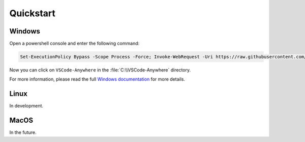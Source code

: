 ##########
Quickstart
##########

Windows
#######

Open a powershell console and enter the following command:

.. code-block:: powershell

    Set-ExecutionPolicy Bypass -Scope Process -Force; Invoke-WebRequest -Uri https://raw.githubusercontent.com/gigi206/VSCode-Anywhere/V2/VSCode-Anywhere.ps1 -OutFile $env:TMP\VSCode-Anywhere.ps1; & $env:TMP\VSCode-Anywhere.ps1 -Gitenv V2

..    Set-ExecutionPolicy Bypass -Scope Process -Force; iex ((New-Object System.Net.WebClient).DownloadString('https://raw.githubusercontent.com/gigi206/VSCode-Anywhere/salt/VSCode-Anywhere.ps1'))

Now you can click on ``VSCode-Anywhere`` in the :file:`C:\\VSCode-Anywhere`
directory.

For more information, please read the full
`Windows documentation <Windows/index.html>`_ for more details.

Linux
#####

In development.

MacOS
#####

In the future.
